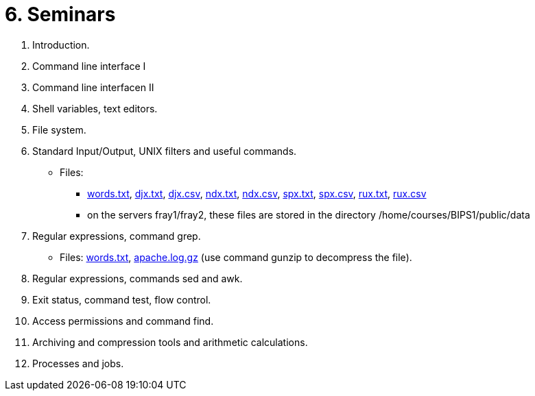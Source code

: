 = 6. Seminars

  . Introduction.
//    * link:https://youtu.be/jI0OV0yt6CI[Youtube]
//    * link:bie-ps1-c01-introduction-solutions.pdf[]
    
  . Command line interface I
//    * link:https://youtu.be/tg8jdscUU8U[Youtube(part1)]
//    * link:bie-ps1-c02-cli-questions.pdf[]
//    * link:bie-ps1-c02-cli-solutions.pdf[]
    
	
  . Command line interfacen II
//    * link:https://youtu.be/Z7clsjyTbZw[Youtube(part2)]

  . Shell variables, text editors.
//    * link:https://youtu.be/kDDzZctDsVc[Youtube]
//    * link:bie-ps1-c03-variables-questions.pdf[]
//    * link:bie-ps1-c03-variables-solutions.pdf[]

  . File system.
//    * link:https://youtu.be/eeAa9dnJQuc[Youtube]
//    * link:https://learnshell.fit.cvut.cz[LearnShell]
//    * link:bie-ps1-c04-fs-questions.pdf[]
//    * link:bie-ps1-c04-fs-solutions.pdf[]
    
  . Standard Input/Output, UNIX filters and useful commands.
//    * link:https://go.microsoft.com/fwlink/p/?LinkID=873020&lm=deeplink&lmsrc=homePageWeb&cmpid=WebSignIn[MS Teams]
//    * link:https://learnshell.fit.cvut.cz[LearnShell]
//    * link:bie-ps1-c05-filters-questions.pdf[]
//    * link:bie-ps1-c05-filters-solutions.pdf[]
    * Files: 
    ** link:../data/words.txt[words.txt], link:../data/djx.txt[djx.txt], link:../data/djx.csv[djx.csv], link:../data/ndx.txt[ndx.txt], link:../data/ndx.csv[ndx.csv], link:../data/spx.txt[spx.txt], link:../data/spx.csv[spx.csv], link:../data/rux.txt[rux.txt], link:../data/rux.csv[rux.csv]
    ** on the servers fray1/fray2, these files are stored in the directory /home/courses/BIPS1/public/data
//    * link:./bie-ps1-filtry.pdf[Examples of questions]

  . Regular expressions, command grep.
//    * link:https://learnshell.fit.cvut.cz[LearnShell]
//    * link:bie-ps1-c06-regexp-questions.pdf[]
//    * link:bie-ps1-c06-regexp-solutions.pdf[]  
    * Files: link:words.txt[], link:apache.log.gz[] (use command gunzip to decompress the file).  
    
  . Regular expressions, commands sed and awk.
//    * link:https://learnshell.fit.cvut.cz[LearnShell]
//    * link:https://youtu.be/u6OtlWtTf08[Youtube]
//    * link:bie-ps1-c07-sed_awk-questions.pdf[]
//    * link:bie-ps1-c07-sed_awk-solutions.pdf[]
//    * link:./bie-ps1-regexpr.pdf[Examples of questions]	

  . Exit status, command test, flow control.
//    * link:https://learnshell.fit.cvut.cz[LearnShell]
//    * link:https://youtu.be/lipFRJD7ia8[Youtube]
//    * link:bie-ps1-c08-flow_control-questions.pdf[]
//    * link:bie-ps1-c08-flow_control-solutions.pdf[]
    
  . Access permissions and command find.
//    * link:https://learnshell.fit.cvut.cz[LearnShell]
//    * link:https://youtu.be/Ch-wqgP_NUY[Youtube]
//    * link:bie-ps1-c09-perm_find-questions.pdf[]
//    * link:bie-ps1-c09-perm_find-solutions.pdf[]  

  . Archiving and compression tools and arithmetic calculations.
//    * link:https://learnshell.fit.cvut.cz[LearnShell]
//    * link:https://youtu.be/4Spm7-tbyMY[Youtube]
//    * link:bie-ps1-c11-archiving-questions.pdf[]
//    * link:bie-ps1-c11-archiving-solutions.pdf[]  
//    * link:bie-ps1-c12-calculations-questions.pdf[]
//    * link:bie-ps1-c12-calculations-solutions.pdf[]  

  . Processes and jobs.
//    * link:https://learnshell.fit.cvut.cz[LearnShell]
//    * link:bie-ps1-c10-proc-questions.pdf[]
//    * link:bie-ps1-c10-proc-solutions.pdf[] 

//  . Big test   
  		
